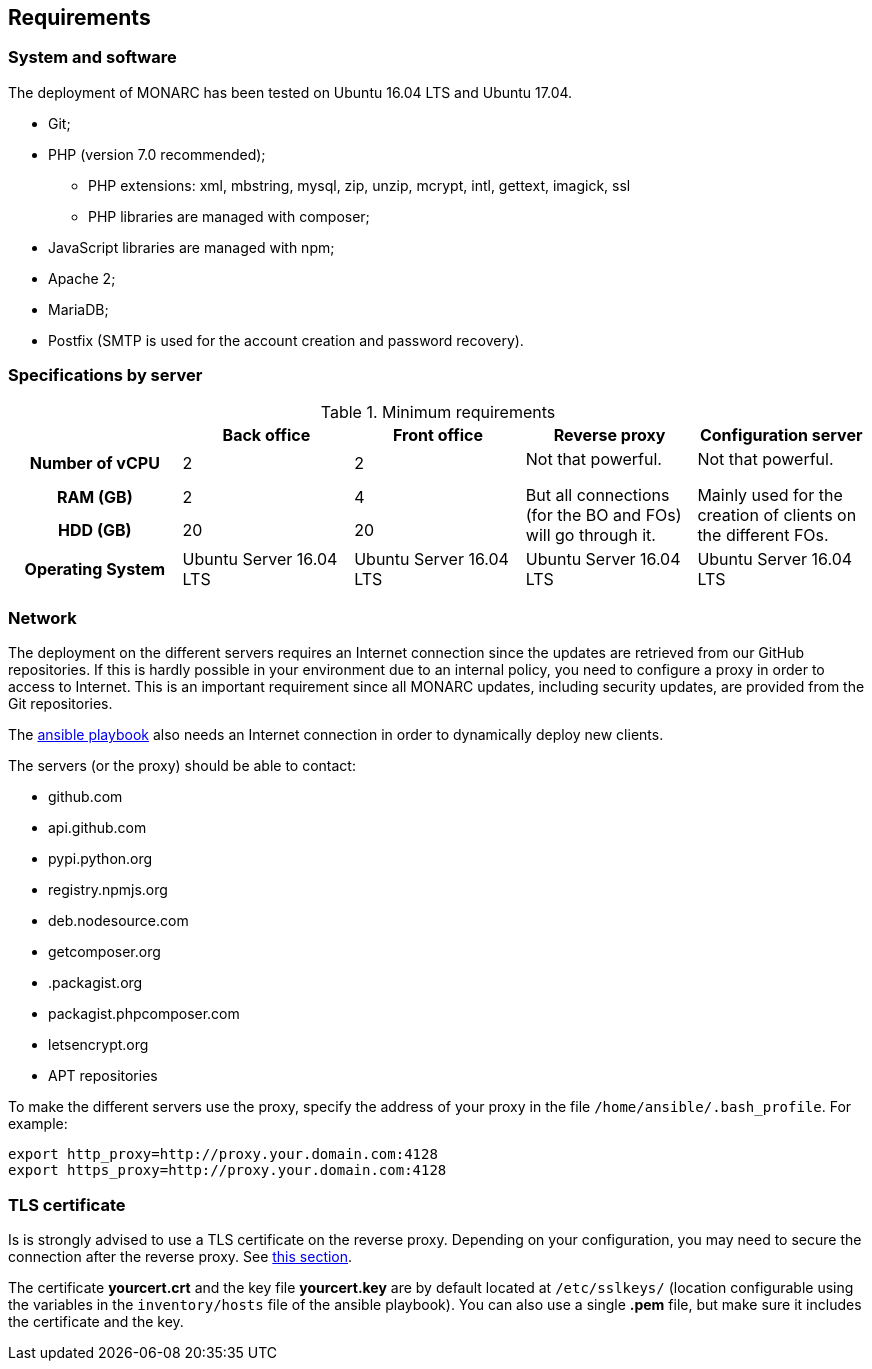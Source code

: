 == Requirements

=== System and software

The deployment of MONARC has been tested on Ubuntu 16.04 LTS and Ubuntu 17.04.

* Git;
* PHP (version 7.0 recommended);
** PHP extensions: xml, mbstring, mysql, zip, unzip, mcrypt, intl, gettext,
imagick, ssl
** PHP libraries are managed with composer;
* JavaScript libraries are managed with npm;
* Apache 2;
* MariaDB;
* Postfix (SMTP is used for the account creation and password recovery).


=== Specifications by server

.Minimum requirements
[cols="h,a,a,a,a"]
|===
| ^| Back office ^|Front office ^|Reverse proxy ^|Configuration server

| Number of vCPU
^| 2
^| 2
.3+| Not that powerful.

But all connections (for the BO and FOs) will go through it.
.3+| Not that powerful.

Mainly used for the creation of clients on the different FOs.

| RAM (GB)
^| 2
^| 4

| HDD (GB)
^| 20
^| 20


| Operating System
| Ubuntu Server 16.04 LTS
| Ubuntu Server 16.04 LTS
| Ubuntu Server 16.04 LTS
| Ubuntu Server 16.04 LTS

|===


=== Network

The deployment on the different servers requires an Internet connection since
the updates are retrieved from our GitHub repositories. If this is hardly
possible in your environment due to an internal policy, you need to configure a
proxy in order to access to Internet. This is an important requirement since all
MONARC updates, including security updates, are provided from the Git
repositories.

The link:https://github.com/monarc-project/ansible-ubuntu[ansible playbook]
also needs an Internet connection in order to dynamically deploy new clients.

The servers (or the proxy) should be able to contact:

* github.com
* api.github.com
* pypi.python.org
* registry.npmjs.org
* deb.nodesource.com
* getcomposer.org
* .packagist.org
* packagist.phpcomposer.com
* letsencrypt.org
* APT repositories


To make the different servers use the proxy, specify the address of your proxy
in the file ``/home/ansible/.bash_profile``. For example:

[source,bash]
----
export http_proxy=http://proxy.your.domain.com:4128
export https_proxy=http://proxy.your.domain.com:4128
----

=== TLS certificate

Is is strongly advised to use a TLS certificate on the reverse proxy. Depending
on your configuration, you may need to secure the connection after the reverse
proxy. See <<TLS-certificate,this section>>.

The certificate *yourcert.crt* and the key file *yourcert.key* are by default
located at ``/etc/sslkeys/`` (location configurable using the variables in the
``inventory/hosts`` file of the ansible playbook). You can also use a single
*.pem* file, but make sure it includes the certificate and the key.
